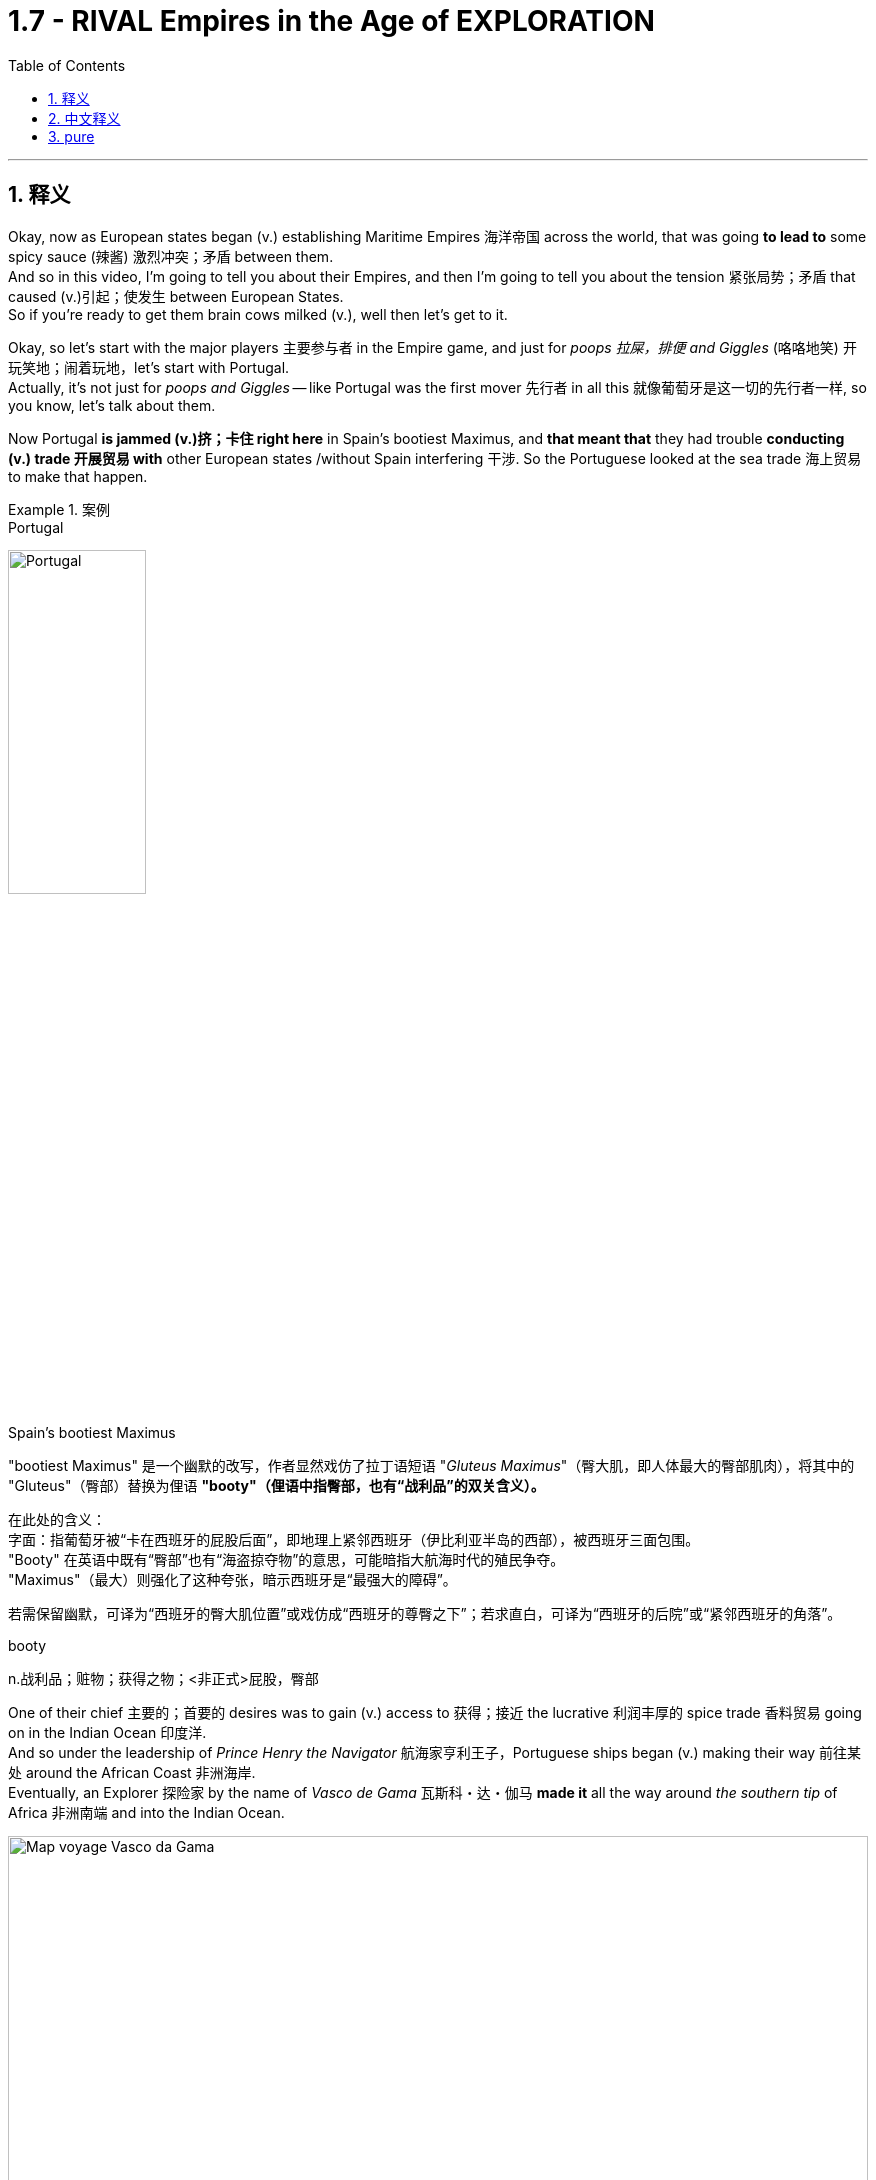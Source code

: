 

= 1.7 - RIVAL Empires in the Age of EXPLORATION
:toc: left
:toclevels: 3
:sectnums:
:stylesheet: ../../myAdocCss.css

'''

== 释义

Okay, now as European states began (v.) establishing Maritime Empires 海洋帝国 across the world, that was going *to lead to* some spicy sauce (辣酱) 激烈冲突；矛盾 between them.  +
And so in this video, I'm going to tell you about their Empires, and then I'm going to tell you about the tension 紧张局势；矛盾 that caused (v.)引起；使发生 between European States.  +
So if you're ready to get them brain cows milked (v.), well then let's get to it. +

Okay, so let's start with the major players 主要参与者 in the Empire game, and just for _poops 拉屎，排便 and Giggles_ (咯咯地笑) 开玩笑地；闹着玩地，let's start with Portugal.  +
Actually, it's not just for _poops and Giggles_ -- like Portugal was the first mover 先行者 in all this 就像葡萄牙是这一切的先行者一样, so you know, let's talk about them.

Now Portugal *is jammed (v.)挤；卡住 right here* in Spain's bootiest Maximus, and *that meant that* they had trouble *conducting (v.) trade 开展贸易 with* other European states /without Spain interfering 干涉. So the Portuguese looked at the sea trade 海上贸易 to make that happen. +


[.my1]
.案例
====
.Portugal
image:/img/Portugal.gif[,40%]



.Spain's bootiest Maximus
"bootiest Maximus" 是一个幽默的改写，作者显然戏仿了拉丁语短语 ​​"_Gluteus Maximus_"​​（臀大肌，即人体最大的臀部肌肉），将其中的 "Gluteus"（臀部）替换为俚语 ​​*"booty"​​（俚语中指臀部，也有“战利品”的双关含义）。* +

​​
在此处的含义​​： +
字面​​：指葡萄牙被“卡在西班牙的屁股后面”，即地理上紧邻西班牙（伊比利亚半岛的西部），被西班牙三面包围。 +
"Booty" 在英语中既有“臀部”也有“海盗掠夺物”的意思，可能暗指大航海时代的殖民争夺。 +
"Maximus"（最大）则强化了这种夸张，暗示西班牙是“最强大的障碍”。 +

若需保留幽默，可译为“西班牙的臀大肌位置”或戏仿成“西班牙的尊臀之下”；若求直白，可译为“西班牙的后院”或“紧邻西班牙的角落”。 +

.booty
n.战利品；赃物；获得之物；<非正式>屁股，臀部
====

One of their chief 主要的；首要的 desires was to gain (v.) access to 获得；接近 the lucrative 利润丰厚的 spice trade 香料贸易 going on in the Indian Ocean 印度洋.  +
And so under the leadership of _Prince Henry the Navigator_ 航海家亨利王子，Portuguese ships began (v.) making their way 前往某处 around the African Coast 非洲海岸.  +
Eventually, an Explorer 探险家 by the name of _Vasco de Gama_ 瓦斯科・达・伽马 *made it* all the way around _the southern tip_ of Africa 非洲南端 and into the Indian Ocean. +


image:/img/Map-voyage-Vasco-da-Gama.webp[,100%]



Now once _trade relations_ 贸易关系 were established, the Portuguese returned each year /and established trading ports 贸易港口 all throughout  遍及，到处 the Indian Ocean region.  +
So the term 术语 for this that you should know is that /the Portuguese established a _trade post_ 贸易站 Empire 贸易站帝国.   +
The idea here is that /the Portuguese 葡萄牙人 were not that *interested in* taking over 接管 _whole portions 部分 of land_ and their peoples to expand (v.) their empire. Rather 相反，they simply established trading ports, and from those trading ports, the Portuguese dominated 主导；控制 the Indian Ocean trade in the 16th century. +

Now not long after the Portuguese *set (v.) sail* 启航 to establish their _trading post Empire_, Spain decided *to get in on* 参加（活动） the Empire game 参与帝国竞争 as well.  +
But instead of sailing around Africa, they commissioned (v.)委托；委任 Christopher Columbus 克里斯托弗・哥伦布 *to sail (v.) west* across the Atlantic 大西洋 *to gain (v.) access* into the Indian Ocean trade.
Well, *as it turned out* 结果是；事实证明，there were two giant honking 巨大的,按喇叭 continents 大陆 that no one in Europe knew (v.) about. +

[.my1]
.案例
====
.GET ˈIN ON STH
to take part in an activity参加（活动） +
•He's hoping *to get in on* any discussions about the new project. 他盼望着参加有关新计划的任何讨论。

.Christopher Columbus
image:/img/Christopher Columbus.jpg[,49%]
image:/img/Christopher Columbus 2.png[,49%]
====

So Columbus landed (v.) in the Bahamas 巴哈马群岛 and *went on* to explore (v.) parts of Cuba 古巴 and Hispaniola 伊斯帕尼奥拉岛. Eventually, Spain claimed (v.)宣称对… 拥有所有权 much of the Caribbean 加勒比地区，Central America 中美洲，North America 北美洲，and the coastline 海岸线 of South America.  +
Now the question is, how was Spain able to claim (v.) that much land? After all 毕竟，the Conquistadors 征服者；西班牙征服者 they sent -- you know, guys like Hernan Cortez 埃尔南・科尔特斯 -- they didn't have that many men with them *compared to* the huge Empires that the Spanish toppled (v.)（使）失去平衡而坠落，倾覆，推翻 in the Americas. +

[.my1]
.案例
====
.topple
-> 来自 top,顶端，头部，-le,表反复。特殊用法或比喻用法，引申词义从顶部摔下，倒塌等
====

image:/img/Christopher Columbus 3.webp[,100%]



Well, there are a lot of interweaving 交织的；错综复杂的 causes, but probably the most significant one was the introduction of European diseases like smallpox 天花 and measles 麻疹，for which the indigenous peoples 土著民族；原住民 of the Americas had no immunity 免疫力.  +
Now we'll talk more about how that happened /in another video, but the short version is that /these diseases wiped out 消灭；摧毁 an enormous percentage of the population in the Americas. But you know, Spain don't care -- they got themselves an Empire now, baby. +

So Portugal and Spain were the first major movers /in the maritime (a.)海上的，海事的 Empire game, but it wasn't long /before the Atlantic nations 大西洋沿岸国家 of France, England, and the Netherlands 荷兰 *joined in* as well.

[.my1]
.案例
====
.maritime
(a.)
1.connected with the sea or ships 海的；海事的；海运的；船舶的 +
•a maritime museum 海洋博物馆 +

2.( formal ) near the sea 靠近海的 +
•maritime Antarctica 南极近海地区 +
====

France ended up 最终；结果是 claiming (v.) large parts of North America and Canada. The Explorer _Samuel de Champlain_ 塞缪尔・德・尚普兰 founded (v.) France's first permanent settlement 永久定居点 at Quebec 魁北克 in 1608. +
 But mainly, the French were *interested in* trade, and so they didn't end up establishing many colonies 殖民地 in which people actually went and lived. Rather 相反，they forged (v.)锻造（金属） alliances 结成联盟 with indigenous 本土的，固有的 groups 土著群体 like The Huron Confederacy 休伦联盟 throughout their territory 领土 /and *got in on* 参与某事 the lucrative fur trade 利润丰厚的毛皮贸易 there. +



England, on the other hand 另一方面，was all about _the settler colonies_ 移民殖民地 -- which were colonies where English people actually *moved and settled* (v.) to find a new life.  +
Their colonies mainly hugged (v.)拥抱,紧挨着；贴近 the Atlantic coast of North America, and they *established a few* in the Caribbean as well.  +
But they also established these colonies in order *to compete (v.) economically 进行经济竞争 with* the other European states that I mentioned. Maybe `主` one of the biggest contributions to that economic competition `系` was the tobacco trade 烟草贸易. +

Now the Dutch -- *would say* (=that is to say) 也就是说 those people from the Netherlands -- also established colonies in North America during this time, but they, like the Portuguese, were mainly *interested in* trade.  +
So while they did reap (v.)获得；收获 some economic success in their new world colonies, `主` _the main focus_ for the Dutch `系` was competing (v.) with the Portuguese in the Indian Ocean trade. +


[.my1]
.案例
====
.Now the Dutch — *would say* those people from the Netherlands
这里的 ​​"would say"​​ 并不是字面意思的“会说”，而是一种 ​​口语化的插入语​​，用来 ​​解释或澄清前面的名词​​，带有一种随意、闲聊的语气。具体来说： +
*相当于 ​​"that is to say"​​（也就是说）、​​"or rather"​​（更准确地说），用于进一步说明或修正用词。* +
类似中文里的“或者说”“准确来讲”。

作者先用 ​​"the Dutch"​​（荷兰人），但可能担心读者混淆历史上的“荷兰”和现代国家名称（荷兰的正式国名是“尼德兰”），所以插入 ​​"would say those people from the Netherlands"​​（更准确地说，那些来自尼德兰的人）。 +
这种用法暗示：“严格来说，当时还没有‘荷兰’这个现代国名概念，但为了方便理解，我们这么称呼他们。”

[.my3]
[options="autowidth" cols="1a,1a"]
|===
|Header 1 |Header 2

|NetherLand 是正式国名
| Netherlands 是「低地」的意思，前缀 nether 表示很低矮或在下面。 +
荷兰王国官方全称为 the Kingdom of the Netherlands

|Holland 只是该国中的一个有名的省份名
|image:/img/Holland.png[,100%]

荷兰省（Holland）​​ 只是尼德兰的一部分（今北荷兰省+南荷兰省）. 只是因经济和政治影响力巨大，常被误用作整个国家的代称。

英语中常用 ​​Holland​​ 代指整个国家（类似用“英格兰”代指“英国”），但这是不严谨的。2019年荷兰政府官方要求国际场合统一使用 ​​Netherlands​​ 以正名。


|Dutch 是指荷兰人
|Dutch (a.) 是荷兰的、荷兰人（of or from Holland），或者荷兰语的意思。
|===

====

Now `主` this push (n.)推动；努力 to establish Empires all over the world `谓` eventually led to tensions 后定 arising (v.)产生紧张局势 between several European States.  +
Now the most significant tensions would eventually erupt (v.) into Wars 爆发战争 like the war of Spanish succession 西班牙王位继承战争 in the Seven Years War 七年战争，but those don't occur (v.) until the next period, so we're gonna leave (v.) those for another video. +

[.my1]
.案例
====
.this push (n.)推动；努力 后定 to establish Empires
这里的 push 是名词. 因为如果是动词的话, 就应该是用过去式 pushed 了.
====

But in the midst of this period 在这一时期内，the most significant tension and its resolution 解决；消除 occurred (v.) between Portugal and Spain, and here's the story.  +
Back in 1481, the pope 教皇 *granted* (v.)授予 all the islands 后定 south of the Canary Islands 加那利群岛 *to* Portugal. Now because no one had yet *sailed (v.) west* across the Atlantic at this point, what they were thinking was that /`主` any islands discovered in this general region right here `谓`  would belong to Portugal. +

[.my2]
因为当时还没有人向西横渡大西洋，所以他们认为在这片区域发现的任何岛屿, 都属于葡萄牙。

Fast forward to 快进到 1493，and our boy Columbus was sailing back to Europe /after claiming (v.)  islands in the Caribbean for Spain. Before returning to Spain, he stopped in Portugal /and let the king know that he had discovered more islands to the southwest of the Canary 地名.  +
And because of that papal (a.)教宗的；罗马教皇的 bull 教皇诏书 from 1481, the king of Portugal was like, "Okay, those belong to us." But Ferdinand 斐迪南（男子名） and Isabella of Spain were like, "Y'all 你们大家 so crazy." So you can see `主` this thirst 口渴；渴望，渴求 for Empire 对帝国的渴求 `谓` starting to cause (v.) tension. +


So Portugal *went ahead* and announced 宣布；宣告 that /they were sending a fleet 舰队 to claim (v.)宣称拥有；声称对…有权利 the islands that were rightly 正当地；理所当然地 theirs. So Spain, knowing they could not best (v.)胜过；打败 the superior 优越的；更好的 Portuguese Navy 海军, *appealed to* 呼吁；请求 Pope 教皇 Alexander VI /and asked him to decide whose land this was going to be.  +
And eventually 最终；终于, `主` the result that calmed (v.)平息；缓和 the tension 紧张局势；紧张状态 `系` was _the Treaty 条约 of Tordesillas_, which drew (v.)画；划定 a line of demarcation 分界线；界限 right here. The treaty granted(v.)授予；给予 Spain all the land to the West /and Portugal all the land to the East. +

image:/img/Treaty of Tordesillas.webp[,50%]


Now in truth 事实上；其实, Portugal and Spain didn't pay too much attention to this line /as they built 建立；建造 their overseas Empire 帝国；大企业体系, but the point is /it did calm (v.)平息；缓解 the tension between the two Imperial 帝国的；帝王的 States.

All right, next you're going to want to click 点击；单击 right here for the rest of my unit one videos — they're going to tell you everything you need to know for unit one.  +
Click right here to grab 抓住；获得 my AP Euro review pack 资料包；成套文件, which has everything you need to get an A in your class and a five on your exam in May. I'll catch you on the flip-flop 再见；回头见（口语，常用于告别时）. Heimler out. +


'''

== 中文释义

好的，当欧洲各国开始在世界各地建立"海洋帝国"时，这引发了它们之间的一些激烈竞争。所以在这个视频中，我会给你们讲讲这些帝国，然后我会讲讲欧洲各国之间因此产生的紧张局势。所以如果你准备好获取知识，那我们就开始吧。  +

好的，那我们从帝国博弈中的主要参与者开始讲起。只是开个玩笑，我们从葡萄牙（Portugal）讲起。实际上，这可不只是开玩笑——**葡萄牙是这一切的先行者，**所以，我们来聊聊他们。*葡萄牙紧邻西班牙（Spain）,但被西班牙包围，这意味着在没有西班牙支持的情况下，他们在与其他欧洲国家进行贸易时会遇到困难。所以葡萄牙人着眼于海上贸易来实现贸易往来。*  +

**他们的主要愿望之一, 是参与到印度洋（Indian Ocean）利润丰厚的香料贸易中。**所以在航海家亨利王子（Prince Henry the Navigator）的领导下，*葡萄牙的船只开始沿着非洲海岸航行。最终，一位名叫瓦斯科·达·伽马（Vasco de Gama）的探险家一路绕过非洲南端，进入了印度洋。*  +

一旦贸易关系得以确立，葡萄牙人每年都会回来，**并在整个印度洋地区建立贸易港口。**所以你应该知道，**#葡萄牙建立的这种帝国, 被称为"贸易站帝国（"trade post Empire）。#**这里的理念是，*##葡萄牙人对占领大片土地及其人民以扩张帝国(即"殖民地"方法), 并不是那么感兴趣。相反，他们只是建立贸易港口，##并且在16世纪，葡萄牙人通过这些贸易港口, 主导了印度洋贸易。*  +

**在葡萄牙人起航, 建立他们的"贸易站帝国"后不久，西班牙也决定加入这场帝国博弈。但他们没有绕过非洲航行，而是委托克里斯托弗·哥伦布（Christopher Columbus）向西穿越大西洋（Atlantic），以进入印度洋贸易。**结果，那里有两块巨大的大陆，而欧洲人对此一无所知。  +

所以哥伦布在巴哈马群岛（Bahamas）登陆，并继续探索了古巴（Cuba）和伊斯帕尼奥拉岛（Hispaniola）的部分地区。**最终，西班牙宣称对加勒比海地区、中美洲、北美洲的大片土地以及南美洲的海岸线拥有主权。现在的问题是，西班牙是如何宣称拥有这么多土地的呢？毕竟，**他们派出的征服者——比如埃尔南·科尔特斯（Hernan Cortez）——与他们在美洲推翻的庞大帝国相比，*他们带的人并不多。*  +

嗯，**原因是多方面交织的，但最主要的一个原因是欧洲的疾病，比如天花（smallpox）和麻疹（measles）的传入，**而美洲的原住民对这些疾病没有免疫力。我们会在另一个视频中详细讲述这是怎么发生的，但简单来说，这些疾病导致美洲的人口大量死亡。但是，西班牙才不在乎呢——他们现在拥有了一个帝国，宝贝。  +

**##所以葡萄牙和西班牙, 是"海洋帝国"博弈中的第一批主要参与者，##但没过多久，法国（France）、英国（England）和荷兰（Netherlands）这些大西洋国家也加入了进来。法国最终宣称对北美洲和加拿大（Canada）的大片土地拥有主权。**探险家塞缪尔·德·尚普兰（Samuel de Champlain）于1608年在魁北克（Quebec）建立了法国的第一个永久定居点。**但主要是，##法国人对贸易感兴趣，所以他们最终并没有建立很多人##们真正##前往居住的殖民地##。**相反，他们与整个领土上的原住民群体，比如休伦联盟（The Huron Confederacy）结成联盟，并参与了那里利润丰厚的毛皮贸易。  +

另一方面，**##英国热衷于建立定居者殖民地——也就是英国人真正迁移, 并定居下来##开始新生活的殖民地。**他们的殖民地**主要分布在北美洲的大西洋沿岸，**并且他们在加勒比海地区也建立了一些殖民地。但他们建立这些殖民地, 也是为了在经济上与我提到的其他欧洲国家竞争。也许在这种经济竞争中，烟草贸易是最大的贡献之一。  +

现在说说**#荷兰人#**——也就是来自荷兰的人——在这个时期，**他们也在北美洲建立了殖民地，但他们##和葡萄牙人一样，主要对贸易感兴趣。##**所以虽然他们在新大陆的殖民地取得了一些经济上的成功，*#但荷兰人的主要关注点, 是在印度洋贸易中, 与葡萄牙竞争。#*  +

现在，这种在世界各地建立帝国的举动最终导致了几个欧洲国家之间紧张局势的产生。最显著的紧张局势最终引发了像西班牙王位继承战争（the war of Spanish succession）和七年战争（the Seven Years War）这样的战争，但这些战争要到下一个时期才会发生，所以我们会在另一个视频中讲述这些。  +

但在这个时期当中，最显著的紧张局势, 及其解决方案, 发生在葡萄牙和西班牙之间，下面是这个故事。*早在1481年，教皇将加那利群岛（Canary Islands）以南的所有岛屿, 都赐予了葡萄牙。在当时，由于还没有人向西穿越大西洋航行过，他们认为在这个大致区域发现的任何岛屿, 都将属于葡萄牙。*  +

快进到1493年，我们的哥伦布在为西班牙宣称对加勒比海的岛屿拥有主权后，正返回欧洲。在回到西班牙之前，他在葡萄牙停留，并告知葡萄牙国王, 他在加那利群岛的西南部发现了更多的岛屿。由于1481年的教皇诏书，葡萄牙国王说：“好吧，那些岛屿属于我们。” 但西班牙的费迪南德（Ferdinand）和伊莎贝拉（Isabella）说：“你们太疯狂了。” 所以你可以看到，这种对帝国的渴望开始引发紧张局势。  +

所以葡萄牙接着宣布，他们将派遣一支舰队去宣称那些岛屿是他们理应拥有的。而**西班牙知道, 他们无法战胜强大的葡萄牙海军，于是向教皇亚历山大六世（Pope Alexander VI）上诉，让他来决定这些土地归谁所有。最终，缓解紧张局势的结果是《托德西利亚斯条约》（Treaty of Tordesillas），该条约在这里划定了一条分界线。该条约将分界线以西的所有土地赐予了西班牙，以东的所有土地赐予了葡萄牙。**  +

**#事实上，葡萄牙和西班牙在建立他们的"海外帝国"时, 并没有太在意这条分界线，#**但重点是，它确实缓解了这两个帝国之间的紧张局势。好了，接下来你会想要点击这里观看我第一单元的其他视频——它们会告诉你第一单元你需要知道的所有内容。点击这里获取我的美国大学预修课程"欧洲历史"复习资料包，它包含了你在课堂上取得A以及在五月份的考试中获得5分所需要的一切。回头见。海姆勒下线了。  +

'''

== pure

Okay, now as European states began establishing Maritime Empires across the world, that was going to lead to some spicy sauce between them. And so in this video, I'm going to tell you about their Empires, and then I'm going to tell you about the tension that caused between European States. So if you're ready to get them brain cows milked, well then let's get to it.

Okay, so let's start with the major players in the Empire game, and just for poops and Giggles, let's start with Portugal. Actually, it's not just for poops and Giggles -- like Portugal was the first mover in all this, so you know, let's talk about them. Now Portugal is jammed right here in Spain's bootiest Maximus, and that meant that they had trouble conducting trade with other European states without Spain interfering. So the Portuguese looked at the sea trade to make that happen.

One of their chief desires was to gain access to the lucrative spice trade going on in the Indian Ocean. And so under the leadership of Prince Henry the Navigator, Portuguese ships began making their way around the African Coast. Eventually, an Explorer by the name of Vasco de Gama made it all the way around the southern tip of Africa and into the Indian Ocean.

Now once trade relations were established, the Portuguese returned each year and established trading ports all throughout the Indian Ocean region. So the term for this that you should know is that the Portuguese established a trade post Empire. The idea here is that the Portuguese were not that interested in taking over whole portions of land and their peoples to expand their empire. Rather, they simply established trading ports, and from those trading ports, the Portuguese dominated the Indian Ocean trade in the 16th century.

Now not long after the Portuguese set sail to establish their trading post Empire, Spain decided to get in on the Empire game as well. But instead of sailing around Africa, they commissioned Christopher Columbus to sail west across the Atlantic to gain access into the Indian Ocean trade. Well, as it turned out, there were two giant honking continents that no one in Europe knew about.

So Columbus landed in the Bahamas and went on to explore parts of Cuba and Hispaniola. Eventually, Spain claimed much of the Caribbean, Central America, North America, and the coastline of South America. Now the question is, how was Spain able to claim that much land? After all, the Conquistadors they sent -- you know, guys like Hernan Cortez -- they didn't have that many men with them compared to the huge Empires that the Spanish toppled in the Americas.

Well, there are a lot of interweaving causes, but probably the most significant one was the introduction of European diseases like smallpox and measles, for which the indigenous peoples of the Americas had no immunity. Now we'll talk more about how that happened in another video, but the short version is that these diseases wiped out an enormous percentage of the population in the Americas. But you know, Spain don't care -- they got themselves an Empire now, baby.

So Portugal and Spain were the first major movers in the maritime Empire game, but it wasn't long before the Atlantic nations of France, England, and the Netherlands joined in as well. France ended up claiming large parts of North America and Canada. The Explorer Samuel de Champlain founded France's first permanent settlement at Quebec in 1608. But mainly, the French were interested in trade, and so they didn't end up establishing many colonies in which people actually went and lived. Rather, they forged alliances with indigenous groups like The Huron Confederacy throughout their territory and got in on the lucrative fur trade there.

England, on the other hand, was all about the settler colonies -- which were colonies where English people actually moved and settled to find a new life. Their colonies mainly hugged the Atlantic coast of North America, and they established a few in the Caribbean as well. But they also established these colonies in order to compete economically with the other European states that I mentioned. Maybe one of the biggest contributions to that economic competition was the tobacco trade.

Now the Dutch -- would say those people from the Netherlands -- also established colonies in North America during this time, but they, like the Portuguese, were mainly interested in trade. So while they did reap some economic success in their new world colonies, the main focus for the Dutch was competing with the Portuguese in the Indian Ocean trade.

Now this push to establish Empires all over the world eventually led to tensions arising between several European States. Now the most significant tensions would eventually erupt into Wars like the war of Spanish succession in the Seven Years War, but those don't occur until the next period, so we're gonna leave those for another video.

But in the midst of this period, the most significant tension and its resolution occurred between Portugal and Spain, and here's the story. Back in 1481, the pope granted all the islands south of the Canary Islands to Portugal. Now because no one had yet sailed West across the Atlantic at this point, what they were thinking was that any islands discovered in this general region right here would belong to Portugal.

Fast forward to 1493, and our boy Columbus was sailing back to Europe after claiming islands in the Caribbean for Spain. Before returning to Spain, he stopped in Portugal and let the king know that he had discovered more islands to the southwest of the Canary. And because of that papal bull from 1481, the king of Portugal was like, "Okay, those belong to us." But Ferdinand and Isabella of Spain were like, "Y'all so crazy." So you can see this thirst for Empire starting to cause tension.

So Portugal went ahead and announced that they were sending a fleet to claim the islands that were rightly theirs. So Spain, knowing they could not best the superior Portuguese Navy, appealed to Pope Alexander VI and asked him to decide whose land this was going to be. And eventually, the result that calmed the tension was the Treaty of Tordesillas, which drew a line of demarcation right here. The treaty granted Spain all the land to the West and Portugal all the land to the East.

Now in truth, Portugal and Spain didn't pay too much attention to this line as they built their overseas Empires, but the point is it did calm the tension between the two Imperial States. All right, next you're going to want to click right here for the rest of my unit one videos -- they're going to tell you everything you need to know for unit one. Click right here to grab my AP Euro review pack, which has everything you need to get an A in your class and a five on your exam in May. I'll catch you on the flip-flop. Heimler out.

'''